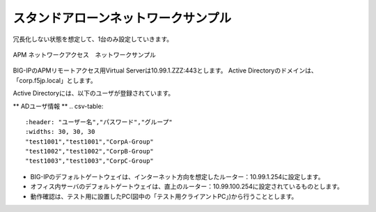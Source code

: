 スタンドアローンネットワークサンプル
===========================

冗長化しない状態を想定して、1台のみ設定していきます。

.. figure:: images/mod3-1.png
   :scale: 40%
   :align: center

   APM ネットワークアクセス　ネットワークサンプル

BIG-IPのAPMリモートアクセス用Virtual Serverは10.99.1.ZZZ:443とします。
Active Directoryのドメインは、「corp.f5jp.local」とします。

Active Directoryには、以下のユーザが登録されています。

** ADユーザ情報 **
.. csv-table::
    :header: "ユーザー名","パスワード","グループ"
    :widths: 30, 30, 30
    "test1001","test1001","CorpA-Group"
    "test1002","test1002","CorpB-Group"
    "test1003","test1003","CorpC-Group"

- BIG-IPのデフォルトゲートウェイは、インターネット方向を想定したルーター：10.99.1.254に設定します。
- オフィス内サーバのデフォルトゲートウェイは、直上のルーター：10.99.100.254に設定されているものとします。
- 動作確認は、テスト用に設置したPC(図中の「テスト用クライアントPC」)から行うこととします。
